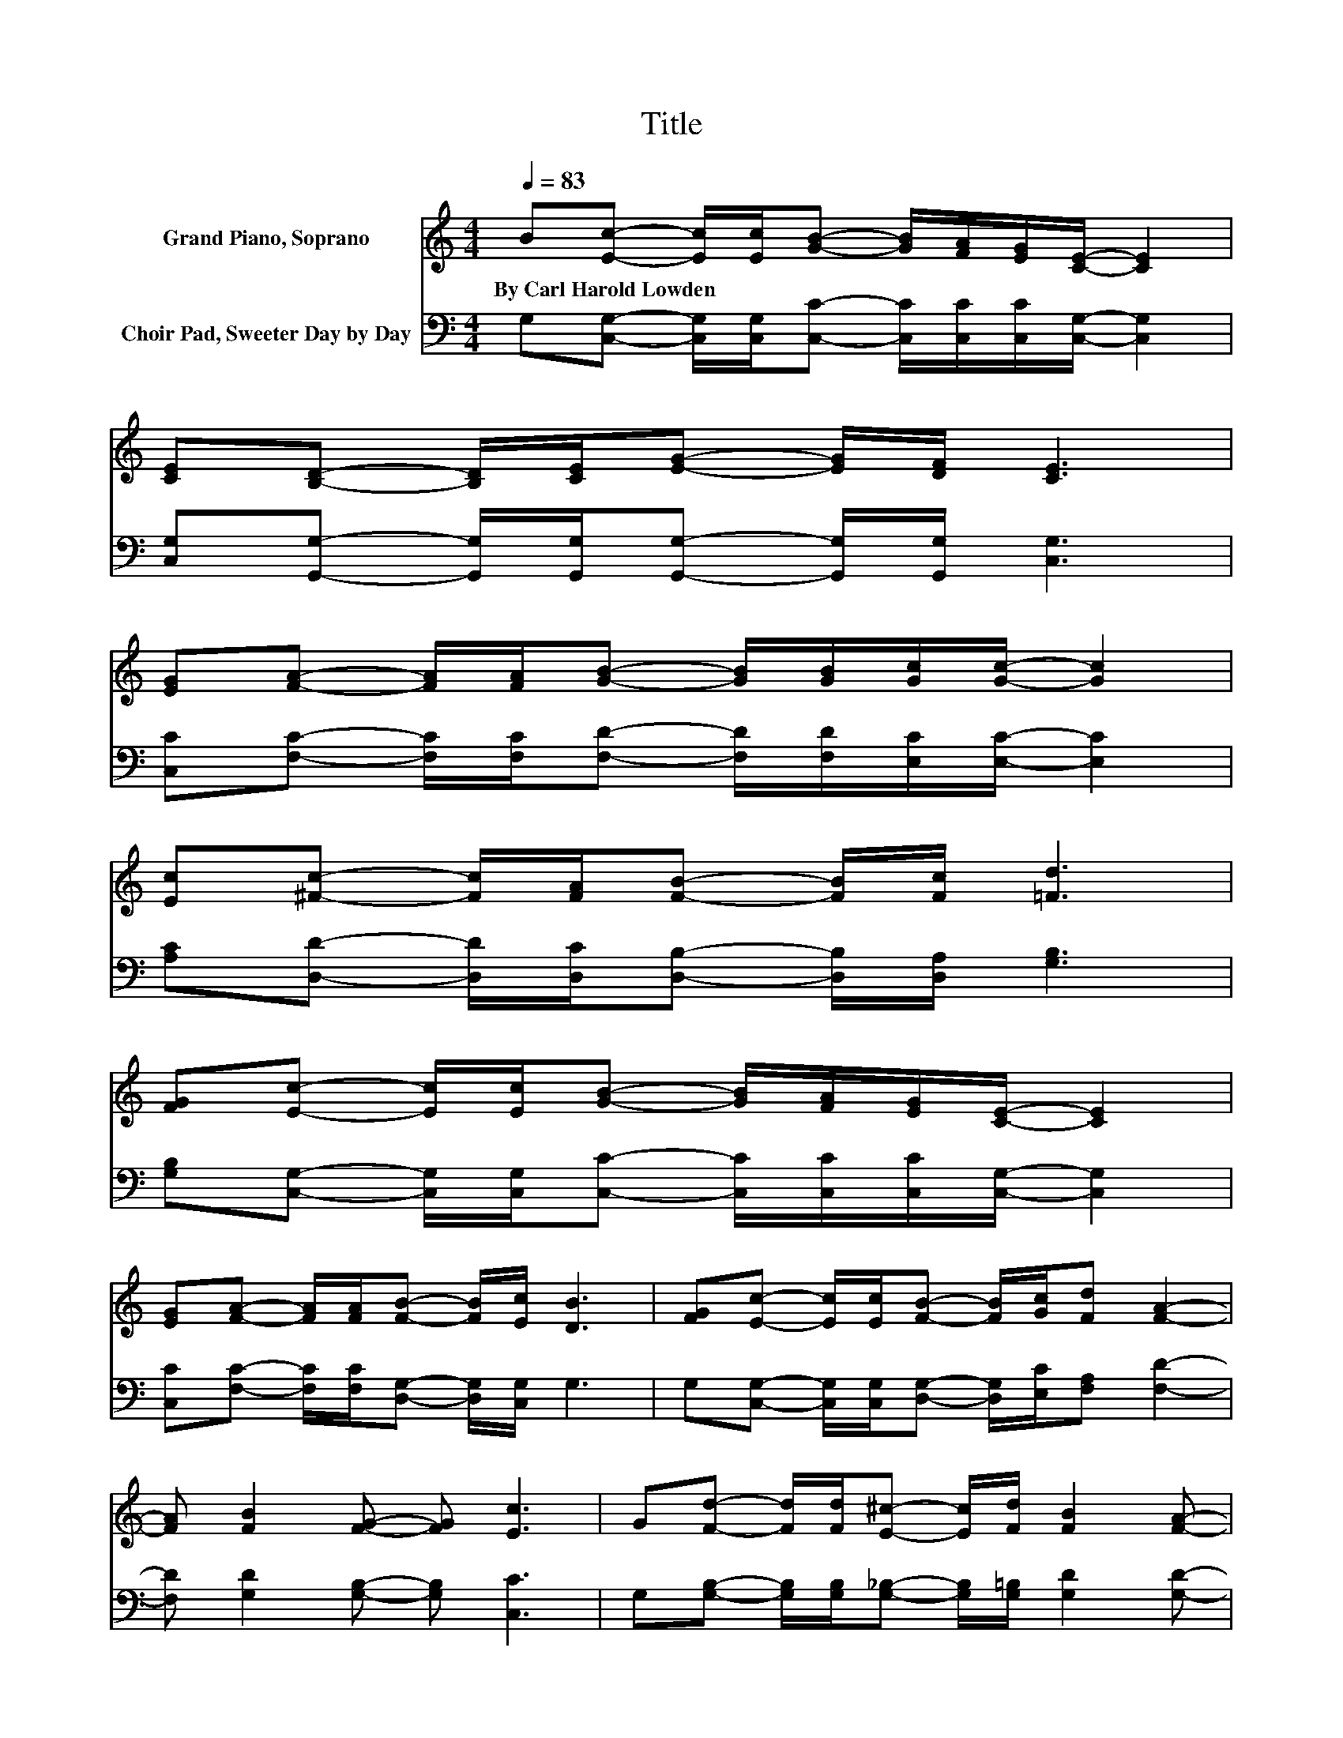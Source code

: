 X:1
T:Title
%%score 1 2
L:1/8
Q:1/4=83
M:4/4
K:C
V:1 treble nm="Grand Piano, Soprano"
V:2 bass nm="Choir Pad, Sweeter Day by Day"
V:1
 B[Ec]- [Ec]/[Ec]/[GB]- [GB]/[FA]/[EG]/[CE]/- [CE]2 | %1
w: By~Carl~Harold~Lowden * * * * * * * * *|
 [CE][B,D]- [B,D]/[CE]/[EG]- [EG]/[DF]/ [CE]3 | %2
w: |
 [EG][FA]- [FA]/[FA]/[GB]- [GB]/[GB]/[Gc]/[Gc]/- [Gc]2 | %3
w: |
 [Ec][^Fc]- [Fc]/[FA]/[FB]- [FB]/[Fc]/ [=Fd]3 | %4
w: |
 [FG][Ec]- [Ec]/[Ec]/[GB]- [GB]/[FA]/[EG]/[CE]/- [CE]2 | %5
w: |
 [EG][FA]- [FA]/[FA]/[FB]- [FB]/[Ec]/ [DB]3 | [FG][Ec]- [Ec]/[Ec]/[FB]- [FB]/[Gc]/[Fd] [FA]2- | %7
w: ||
 [FA] [FB]2 [FG]- [FG] [Ec]3 | G[Fd]- [Fd]/[Fd]/[E^c]- [Ec]/[Fd]/ [FB]2 [FA]- | %9
w: ||
 [FA]/[FB]/[Ed]- [Ed]/[Ec]/[GB]- [GB]/[FA]/ [EG]3 | %10
w: |
 [EG][FA]- [FA]/[FA]/[GB]- [GB]/[GB]/[Gc]- [Gc]/[GB]/[^Fc]- | %11
w: |
 [Fc]/[^FA]/ [Gd]3- [Gd]2- [Gd]/ z/ G- | G/G/[Ge]- [Ge]/[Ge]/[Ge]- [Ge]/[Fd]/ [Ec]2 [Gc]- | %13
w: ||
 [Gc]/[GB]/[Fd]- [Fd]/[Ac]/[GB]- [GB]/[FA]/ [EG]2 [EG]- | %14
w: |
 [EG]/[EG]/[FA]- [FA]/[FA]/[FB]- [FB]/[FB]/[Ec] [Ec]2- | [Ec] [Ge]2 [Fd]- [Fd] [Ec]3- | [Ec]4 z4 |] %17
w: |||
V:2
 G,[C,G,]- [C,G,]/[C,G,]/[C,C]- [C,C]/[C,C]/[C,C]/[C,G,]/- [C,G,]2 | %1
 [C,G,][G,,G,]- [G,,G,]/[G,,G,]/[G,,G,]- [G,,G,]/[G,,G,]/ [C,G,]3 | %2
 [C,C][F,C]- [F,C]/[F,C]/[F,D]- [F,D]/[F,D]/[E,C]/[E,C]/- [E,C]2 | %3
 [A,C][D,D]- [D,D]/[D,C]/[D,B,]- [D,B,]/[D,A,]/ [G,B,]3 | %4
 [G,B,][C,G,]- [C,G,]/[C,G,]/[C,C]- [C,C]/[C,C]/[C,C]/[C,G,]/- [C,G,]2 | %5
 [C,C][F,C]- [F,C]/[F,C]/[D,G,]- [D,G,]/[C,G,]/ G,3 | %6
 G,[C,G,]- [C,G,]/[C,G,]/[D,G,]- [D,G,]/[E,C]/[F,A,] [F,D]2- | [F,D] [G,D]2 [G,B,]- [G,B,] [C,C]3 | %8
 G,[G,B,]- [G,B,]/[G,B,]/[G,_B,]- [G,B,]/[G,=B,]/ [G,D]2 [G,D]- | %9
 [G,D]/[G,D]/[C,C]- [C,C]/[C,G,]/[C,A,]- [C,A,]/[C,B,]/ [C,C]3 | %10
 [C,C][F,C]- [F,C]/[F,C]/[F,D]- [F,D]/[F,D]/[E,C]- [E,C]/[E,C]/[D,C]- | %11
 [D,C]/[D,C]/ [G,B,]3- [G,B,]2- [G,B,]/ z/ [G,B,]- | %12
 [G,B,]/[G,B,]/[C,C]- [C,C]/[C,C]/[C,C]- [C,C]/[C,G,]/ [C,G,]2 [E,C]- | %13
 [E,C]/[E,C]/[F,A,]- [F,A,]/[F,C]/[F,C]- [F,C]/[F,C]/ [C,C]2 [C,C]- | %14
 [C,C]/[C,C]/[F,C]- [F,C]/[F,C]/[D,G,]- [D,G,]/[D,G,]/[C,G,] [C,G,]2- | %15
 [C,G,] G,2 [G,B,]- [G,B,] [C,C]3- | [C,C]4 z4 |] %17

